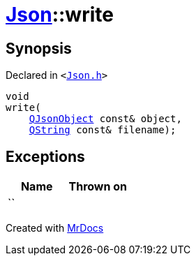 [#Json-write-00]
= xref:Json.adoc[Json]::write
:relfileprefix: ../
:mrdocs:


== Synopsis

Declared in `&lt;https://github.com/PrismLauncher/PrismLauncher/blob/develop/launcher/Json.h#L59[Json&period;h]&gt;`

[source,cpp,subs="verbatim,replacements,macros,-callouts"]
----
void
write(
    xref:QJsonObject.adoc[QJsonObject] const& object,
    xref:QString.adoc[QString] const& filename);
----

== Exceptions

|===
| Name | Thrown on

| ``
| 
|===



[.small]#Created with https://www.mrdocs.com[MrDocs]#
